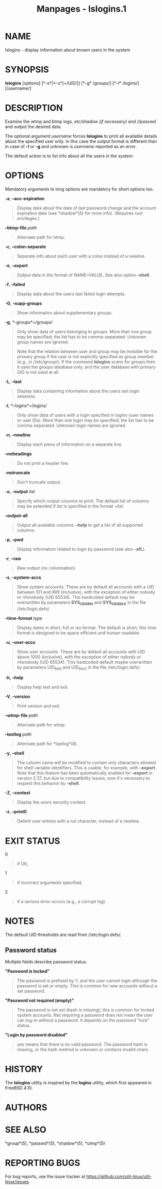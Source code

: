 #+TITLE: Manpages - lslogins.1
* NAME
lslogins - display information about known users in the system

* SYNOPSIS
*lslogins* [options] [*-s*|*-u*[=/UID/]] [*-g* /groups/] [*-l* /logins/]
[/username/]

* DESCRIPTION
Examine the wtmp and btmp logs, //etc/shadow/ (if necessary) and
//passwd/ and output the desired data.

The optional argument /username/ forces *lslogins* to print all
available details about the specified user only. In this case the output
format is different than in case of *-l* or *-g* and unknown is
/username/ reported as an error.

The default action is to list info about all the users in the system.

* OPTIONS
Mandatory arguments to long options are mandatory for short options too.

*-a*, *--acc-expiration*

#+begin_quote
Display data about the date of last password change and the account
expiration date (see *shadow*(5) for more info). (Requires root
privileges.)

#+end_quote

*--btmp-file* /path/

#+begin_quote
Alternate path for btmp.

#+end_quote

*-c*, *--colon-separate*

#+begin_quote
Separate info about each user with a colon instead of a newline.

#+end_quote

*-e*, *--export*

#+begin_quote
Output data in the format of NAME=VALUE. See also option *--shell*.

#+end_quote

*-f*, *--failed*

#+begin_quote
Display data about the users last failed login attempts.

#+end_quote

*-G*, *--supp-groups*

#+begin_quote
Show information about supplementary groups.

#+end_quote

*-g*, *--groups*=/groups/

#+begin_quote
Only show data of users belonging to /groups/. More than one group may
be specified; the list has to be comma-separated. Unknown group names
are ignored.

Note that the relation between user and group may be invisible for the
primary group if the user is not explicitly specified as group member
(e.g., in //etc/group/). If the command *lslogins* scans for groups then
it uses the groups database only, and the user database with primary GID
is not used at all.

#+end_quote

*-L*, *--last*

#+begin_quote
Display data containing information about the users last login sessions.

#+end_quote

*-l*, *--logins*=/logins/

#+begin_quote
Only show data of users with a login specified in /logins/ (user names
or user IDs). More than one login may be specified; the list has to be
comma-separated. Unknown login names are ignored.

#+end_quote

*-n*, *--newline*

#+begin_quote
Display each piece of information on a separate line.

#+end_quote

*--noheadings*

#+begin_quote
Do not print a header line.

#+end_quote

*--notruncate*

#+begin_quote
Don't truncate output.

#+end_quote

*-o*, *--output* /list/

#+begin_quote
Specify which output columns to print. The default list of columns may
be extended if /list/ is specified in the format /+list/.

#+end_quote

*--output-all*

#+begin_quote
Output all available columns. *--help* to get a list of all supported
columns.

#+end_quote

*-p*, *--pwd*

#+begin_quote
Display information related to login by password (see also *-afL*).

#+end_quote

*-r*, *--raw*

#+begin_quote
Raw output (no columnation).

#+end_quote

*-s*, *--system-accs*

#+begin_quote
Show system accounts. These are by default all accounts with a UID
between 101 and 999 (inclusive), with the exception of either nobody or
nfsnobody (UID 65534). This hardcoded default may be overwritten by
parameters *SYS_UID_MIN* and *SYS_UID_MAX* in the file
//etc/login.defs/.

#+end_quote

*--time-format* /type/

#+begin_quote
Display dates in short, full or iso format. The default is short, this
time format is designed to be space efficient and human readable.

#+end_quote

*-u*, *--user-accs*

#+begin_quote
Show user accounts. These are by default all accounts with UID above
1000 (inclusive), with the exception of either nobody or nfsnobody (UID
65534). This hardcoded default maybe overwritten by parameters UID_MIN
and UID_MAX in the file //etc/login.defs/.

#+end_quote

*-h*, *--help*

#+begin_quote
Display help text and exit.

#+end_quote

*-V*, *--version*

#+begin_quote
Print version and exit.

#+end_quote

*--wtmp-file* /path/

#+begin_quote
Alternate path for wtmp.

#+end_quote

*--lastlog* /path/

#+begin_quote
Alternate path for *lastlog*(8).

#+end_quote

*-y*, *--shell*

#+begin_quote
The column name will be modified to contain only characters allowed for
shell variable identifiers. This is usable, for example, with
*--export*. Note that this feature has been automatically enabled for
*--export* in version 2.37, but due to compatibility issues, now it's
necessary to request this behavior by *--shell*.

#+end_quote

*-Z*, *--context*

#+begin_quote
Display the users security context.

#+end_quote

*-z*, *--print0*

#+begin_quote
Delimit user entries with a nul character, instead of a newline.

#+end_quote

* EXIT STATUS
0

#+begin_quote
if OK,

#+end_quote

1

#+begin_quote
if incorrect arguments specified,

#+end_quote

2

#+begin_quote
if a serious error occurs (e.g., a corrupt log).

#+end_quote

* NOTES
The default UID thresholds are read from //etc/login.defs/.

** Password status
Multiple fields describe password status.

*"Password is locked"*

#+begin_quote
The password is prefixed by !!, and the user cannot login although the
password is set or empty. This is common for new accounts without a set
password.

#+end_quote

*"Password not required (empty)"*

#+begin_quote
The password is not set (hash is missing); this is common for locked
system accounts. Not requiring a password does not mean the user can
log-in without a password. It depends on the password "lock" status.

#+end_quote

*"Login by password disabled"*

#+begin_quote
yes means that there is no valid password. The password hash is missing,
or the hash method is unknown or contains invalid chars.

#+end_quote

* HISTORY
The *lslogins* utility is inspired by the *logins* utility, which first
appeared in FreeBSD 4.10.

* AUTHORS
* SEE ALSO
*group*(5), *passwd*(5), *shadow*(5), *utmp*(5)

* REPORTING BUGS
For bug reports, use the issue tracker at
<https://github.com/util-linux/util-linux/issues>.

* AVAILABILITY
The *lslogins* command is part of the util-linux package which can be
downloaded from /Linux Kernel Archive/
<https://www.kernel.org/pub/linux/utils/util-linux/>.

